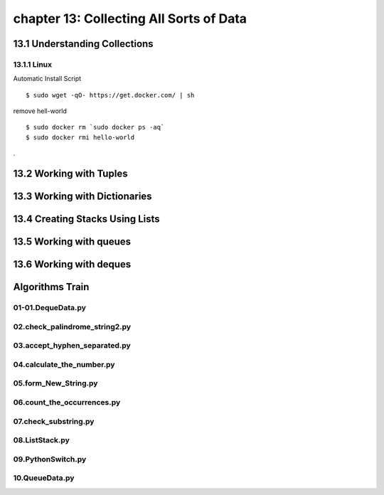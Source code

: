 chapter 13: Collecting All Sorts of Data
==============================================



13.1 Understanding Collections
--------------------------------

13.1.1 Linux
~~~~~~~~~~~~~~~~

Automatic Install Script


::

    $ sudo wget -qO- https://get.docker.com/ | sh

remove hell-world

::

    $ sudo docker rm `sudo docker ps -aq`
    $ sudo docker rmi hello-world


.

13.2 Working with Tuples
----------------------------




13.3 Working with Dictionaries
-------------------------------------------


13.4 Creating Stacks Using Lists
-----------------------------------



13.5 Working with queues
---------------------------------



13.6 Working with deques
----------------------------


Algorithms Train
--------------------------------------------


01-01.DequeData.py
~~~~~~~~~~~~~~~~~~~~~~~~~~~~~~~~~~~~~~~~~~~~~


02.check_palindrome_string2.py
~~~~~~~~~~~~~~~~~~~~~~~~~~~~~~~~~~~~~~~~~~~~~


03.accept_hyphen_separated.py
~~~~~~~~~~~~~~~~~~~~~~~~~~~~~~~~~~~~~~~~~~~~~


04.calculate_the_number.py
~~~~~~~~~~~~~~~~~~~~~~~~~~~~~~~~~~~~~~~~~~~~~


05.form_New_String.py
~~~~~~~~~~~~~~~~~~~~~~~~~~~~~~~~~~~~~~~~~~~~~


06.count_the_occurrences.py
~~~~~~~~~~~~~~~~~~~~~~~~~~~~~~~~~~~~~~~~~~~~~


07.check_substring.py
~~~~~~~~~~~~~~~~~~~~~~~~~~~~~~~~~~~~~~~~~~~~~


08.ListStack.py
~~~~~~~~~~~~~~~~~~~~~~~~~~~~~~~~~~~~~~~~~~~~~


09.PythonSwitch.py
~~~~~~~~~~~~~~~~~~~~~~~~~~~~~~~~~~~~~~~~~~~~~


10.QueueData.py
~~~~~~~~~~~~~~~~~~~~~~~~~~~~~~~~~~~~~~~~~~~~~







